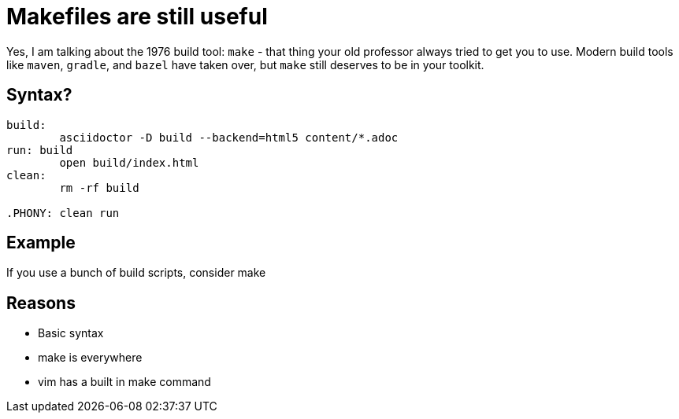 = Makefiles are still useful
:keywords: make, makefile, build
:source-highlighter: highlight.js

Yes, I am talking about the 1976 build tool: `make` - that thing your old professor always tried to get you to use.
Modern build tools like `maven`, `gradle`, and `bazel` have taken over, but `make` still deserves to be in your toolkit.

== Syntax?

[source,make]
----
build:
	asciidoctor -D build --backend=html5 content/*.adoc
run: build
	open build/index.html
clean:
	rm -rf build

.PHONY: clean run
----

== Example

If you use a bunch of build scripts, consider make

== Reasons

* Basic syntax
* make is everywhere
* vim has a built in make command
